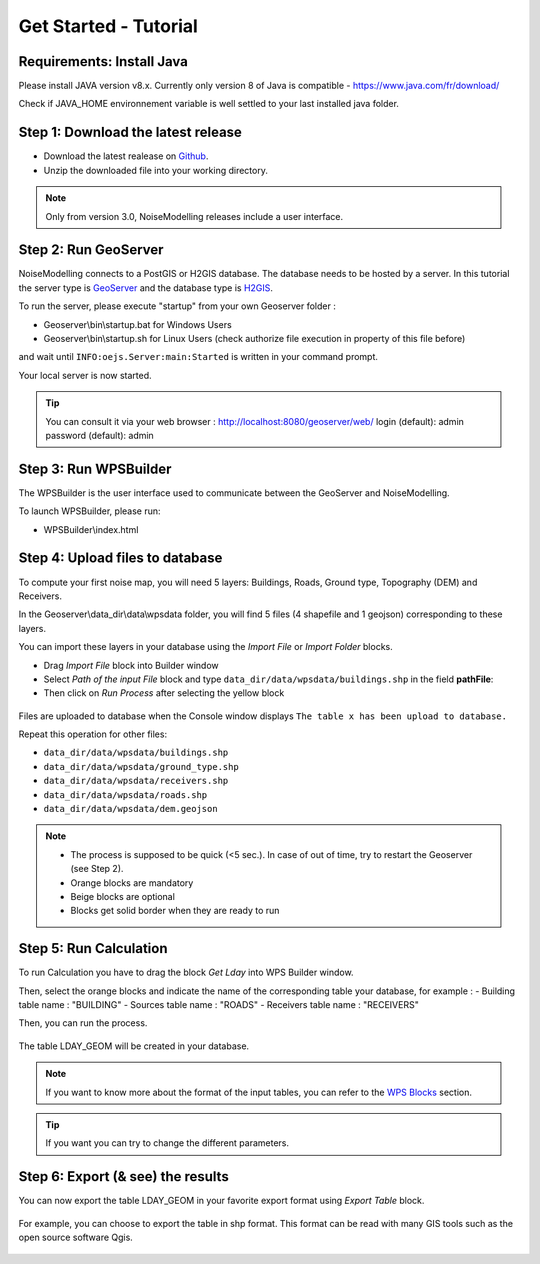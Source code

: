 Get Started - Tutorial
^^^^^^^^^^^^^^^^^^^^^^^^^^^^^^^^^^^^

Requirements: Install Java
~~~~~~~~~~~~~~~~~~~~~~~~~~~~~~~~~~~~~~~~~

Please install JAVA version v8.x. Currently only version 8 of Java is compatible
- https://www.java.com/fr/download/

Check if JAVA_HOME environnement variable is well settled to your last installed java folder.

Step 1: Download the latest release
~~~~~~~~~~~~~~~~~~~~~~~~~~~~~~~~~~~~~~~~~

- Download the latest realease on `Github`_. 
- Unzip the downloaded file into your working directory.

.. note::
    Only from version 3.0, NoiseModelling releases include a user interface.

.. _Github : https://github.com/Ifsttar/NoiseModelling/releases

Step 2: Run GeoServer
~~~~~~~~~~~~~~~~~~~~~~~~~~~~~~~~~~~~~~~~~

NoiseModelling connects to a PostGIS or H2GIS database. The database needs to be hosted by a server. 
In this tutorial the server type is `GeoServer`_ and the database type is `H2GIS`_. 

To run the server, please execute "startup" from your own Geoserver folder :

- Geoserver\\bin\\startup.bat for Windows Users 
- Geoserver\\bin\\startup.sh for Linux Users (check authorize file execution in property of this file before)

and wait until :literal:`INFO:oejs.Server:main:Started` is written in your command prompt.


Your local server is now started. 

.. tip::
    You can consult it via your web browser : http://localhost:8080/geoserver/web/
    login (default): admin
    password (default): admin

.. _GeoServer : http://geoserver.org/
.. _H2GIS : http://www.h2gis.org/

Step 3: Run WPSBuilder
~~~~~~~~~~~~~~~~~~~~~~~~~~~~~~~~~~~~~~~~~

The WPSBuilder is the user interface used to communicate between the GeoServer and NoiseModelling.

To launch WPSBuilder, please run:

- WPSBuilder\\index.html

Step 4: Upload files to database
~~~~~~~~~~~~~~~~~~~~~~~~~~~~~~~~~~~~~~~~~

To compute your first noise map, you will need 5 layers: Buildings, Roads, Ground type, Topography (DEM) and Receivers.

In the Geoserver\\data_dir\\data\\wpsdata folder, you will find 5 files (4 shapefile and 1 geojson) corresponding to these layers.

You can import these layers in your database using the *Import File* or *Import Folder* blocks.

- Drag *Import File* block into Builder window 
- Select *Path of the input File* block and type ``data_dir/data/wpsdata/buildings.shp`` in the field **pathFile**: 
- Then click on *Run Process* after selecting the yellow block

.. figure:: images/tutorial/Tutorial1_Image1.PNG
   :align: center

Files are uploaded to database when the Console window displays :literal:`The table x has been upload to database.`

Repeat this operation for other files:

- ``data_dir/data/wpsdata/buildings.shp``
- ``data_dir/data/wpsdata/ground_type.shp``
- ``data_dir/data/wpsdata/receivers.shp``
- ``data_dir/data/wpsdata/roads.shp``
- ``data_dir/data/wpsdata/dem.geojson``

.. note::
    - The process is supposed to be quick (<5 sec.). In case of out of time, try to restart the Geoserver (see Step 2).
    - Orange blocks are mandatory
    - Beige blocks are optional
    - Blocks get solid border when they are ready to run

Step 5: Run Calculation
~~~~~~~~~~~~~~~~~~~~~~~~~~~~~~~~~~~~~~~~~

To run Calculation you have to drag the block *Get Lday* into WPS Builder window.

Then, select the orange blocks and indicate the name of the corresponding table your database, for example :
- Building table name : "BUILDING"
- Sources table name : "ROADS"
- Receivers table name : "RECEIVERS"

Then, you can run the process.

.. figure:: images/tutorial/Tutorial1_Image2.PNG
   :align: center

The table LDAY_GEOM will be created in your database.

.. note::
    If you want to know more about the format of the input tables, you can refer to the `WPS Blocks`_ section.

.. tip::
    If you want you can try to change the different parameters.

.. _WPS Blocks : WPS_Blocks.html

Step 6: Export (& see) the results
~~~~~~~~~~~~~~~~~~~~~~~~~~~~~~~~~~~~~~~~~

You can now export the table LDAY_GEOM in your favorite export format using *Export Table* block.

.. figure:: images/tutorial/Tutorial1_Image3.PNG
   :align: center

For example, you can choose to export the table in shp format. This format can be read with many GIS tools such as the open source software Qgis.

.. figure:: images/tutorial/Tutorial1_Image4.PNG
   :align: center
